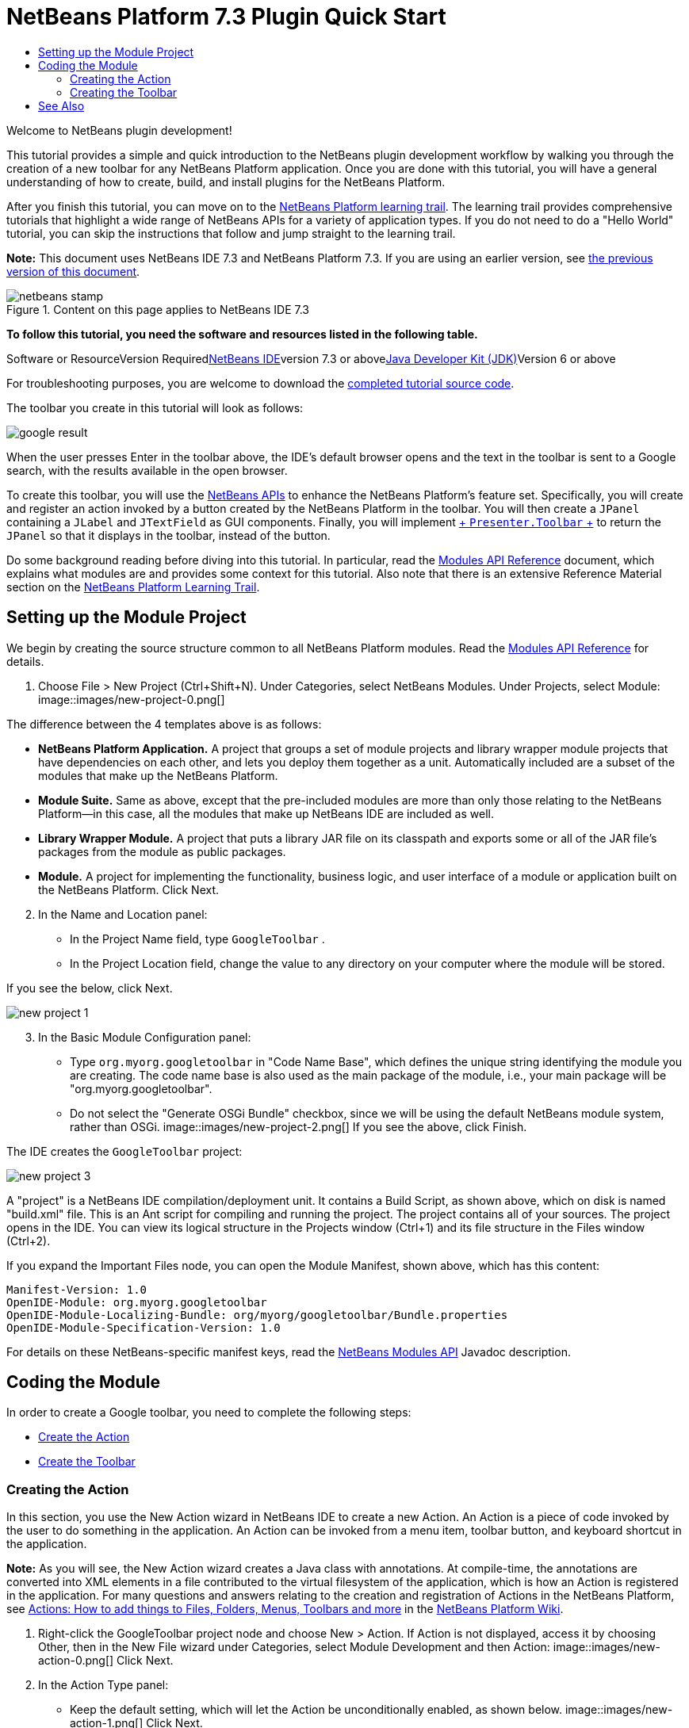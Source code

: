 // 
//     Licensed to the Apache Software Foundation (ASF) under one
//     or more contributor license agreements.  See the NOTICE file
//     distributed with this work for additional information
//     regarding copyright ownership.  The ASF licenses this file
//     to you under the Apache License, Version 2.0 (the
//     "License"); you may not use this file except in compliance
//     with the License.  You may obtain a copy of the License at
// 
//       http://www.apache.org/licenses/LICENSE-2.0
// 
//     Unless required by applicable law or agreed to in writing,
//     software distributed under the License is distributed on an
//     "AS IS" BASIS, WITHOUT WARRANTIES OR CONDITIONS OF ANY
//     KIND, either express or implied.  See the License for the
//     specific language governing permissions and limitations
//     under the License.
//

= NetBeans Platform 7.3 Plugin Quick Start
:jbake-type: platform-tutorial
:jbake-tags: tutorials 
:jbake-status: published
:syntax: true
:source-highlighter: pygments
:toc: left
:toc-title:
:icons: font
:experimental:
:description: NetBeans Platform 7.3 Plugin Quick Start - Apache NetBeans
:keywords: Apache NetBeans Platform, Platform Tutorials, NetBeans Platform 7.3 Plugin Quick Start

Welcome to NetBeans plugin development!

This tutorial provides a simple and quick introduction to the NetBeans plugin development workflow by walking you through the creation of a new toolbar for any NetBeans Platform application. Once you are done with this tutorial, you will have a general understanding of how to create, build, and install plugins for the NetBeans Platform.

After you finish this tutorial, you can move on to the link:https://netbeans.org/kb/trails/platform.html[+NetBeans Platform learning trail+]. The learning trail provides comprehensive tutorials that highlight a wide range of NetBeans APIs for a variety of application types. If you do not need to do a "Hello World" tutorial, you can skip the instructions that follow and jump straight to the learning trail.

*Note:* This document uses NetBeans IDE 7.3 and NetBeans Platform 7.3. If you are using an earlier version, see link:72/nbm-google.html[+the previous version of this document+].


image::images/netbeans-stamp.png[title="Content on this page applies to NetBeans IDE 7.3"]


*To follow this tutorial, you need the software and resources listed in the following table.*

Software or ResourceVersion Requiredlink:https://netbeans.org/downloads/index.html[+NetBeans IDE+]version 7.3 or abovelink:http://java.sun.com/javase/downloads/index.jsp[+Java Developer Kit (JDK)+]Version 6 or above

For troubleshooting purposes, you are welcome to download the link:http://java.net/projects/nb-api-samples/sources/api-samples/show/versions/7.3/tutorials/GoogleToolbar[+completed tutorial source code+].

The toolbar you create in this tutorial will look as follows:

image::images/google-result.png[]

When the user presses Enter in the toolbar above, the IDE's default browser opens and the text in the toolbar is sent to a Google search, with the results available in the open browser.

To create this toolbar, you will use the link:http://bits.netbeans.org/dev/javadoc/[+NetBeans APIs+] to enhance the NetBeans Platform's feature set. Specifically, you will create and register an action invoked by a button created by the NetBeans Platform in the toolbar. You will then create a  ``JPanel``  containing a  ``JLabel``  and  ``JTextField``  as GUI components. Finally, you will implement link:http://bits.netbeans.org/dev/javadoc/org-openide-util/org/openide/util/actions/Presenter.Toolbar.html[+ ``Presenter.Toolbar`` +] to return the  ``JPanel``  so that it displays in the toolbar, instead of the button.

Do some background reading before diving into this tutorial. In particular, read the link:http://bits.netbeans.org/dev/javadoc/org-openide-modules/org/openide/modules/doc-files/api.html[+Modules API Reference+] document, which explains what modules are and provides some context for this tutorial. Also note that there is an extensive Reference Material section on the link:https://netbeans.org/kb/trails/platform.html[+NetBeans Platform Learning Trail+].



== Setting up the Module Project

We begin by creating the source structure common to all NetBeans Platform modules. Read the link:http://bits.netbeans.org/dev/javadoc/org-openide-modules/org/openide/modules/doc-files/api.html[+Modules API Reference+] for details.


[start=1]
1. Choose File > New Project (Ctrl+Shift+N). Under Categories, select NetBeans Modules. Under Projects, select Module: image::images/new-project-0.png[] 

The difference between the 4 templates above is as follows:

* *NetBeans Platform Application.* A project that groups a set of module projects and library wrapper module projects that have dependencies on each other, and lets you deploy them together as a unit. Automatically included are a subset of the modules that make up the NetBeans Platform.
* *Module Suite.* Same as above, except that the pre-included modules are more than only those relating to the NetBeans Platform—in this case, all the modules that make up NetBeans IDE are included as well.
* *Library Wrapper Module.* A project that puts a library JAR file on its classpath and exports some or all of the JAR file's packages from the module as public packages.
* *Module.* A project for implementing the functionality, business logic, and user interface of a module or application built on the NetBeans Platform.
Click Next.

[start=2]
2. In the Name and Location panel:
* In the Project Name field, type  ``GoogleToolbar`` .
* In the Project Location field, change the value to any directory on your computer where the module will be stored.

If you see the below, click Next. 

image::images/new-project-1.png[] 


[start=3]
3. In the Basic Module Configuration panel:
* Type  ``org.myorg.googletoolbar``  in "Code Name Base", which defines the unique string identifying the module you are creating. The code name base is also used as the main package of the module, i.e., your main package will be "org.myorg.googletoolbar".
* Do not select the "Generate OSGi Bundle" checkbox, since we will be using the default NetBeans module system, rather than OSGi.
image::images/new-project-2.png[] If you see the above, click Finish.

The IDE creates the  ``GoogleToolbar``  project: 

image::images/new-project-3.png[]

A "project" is a NetBeans IDE compilation/deployment unit. It contains a Build Script, as shown above, which on disk is named "build.xml" file. This is an Ant script for compiling and running the project. The project contains all of your sources. The project opens in the IDE. You can view its logical structure in the Projects window (Ctrl+1) and its file structure in the Files window (Ctrl+2).

If you expand the Important Files node, you can open the Module Manifest, shown above, which has this content:


[source,java]
----

Manifest-Version: 1.0
OpenIDE-Module: org.myorg.googletoolbar
OpenIDE-Module-Localizing-Bundle: org/myorg/googletoolbar/Bundle.properties
OpenIDE-Module-Specification-Version: 1.0
----

For details on these NetBeans-specific manifest keys, read the link:http://bits.netbeans.org/dev/javadoc/org-openide-modules/org/openide/modules/doc-files/api.html[+NetBeans Modules API+] Javadoc description.



== Coding the Module

In order to create a Google toolbar, you need to complete the following steps:

* <<creating-action,Create the Action>>
* <<creating-panel,Create the Toolbar>>


=== Creating the Action

In this section, you use the New Action wizard in NetBeans IDE to create a new Action. An Action is a piece of code invoked by the user to do something in the application. An Action can be invoked from a menu item, toolbar button, and keyboard shortcut in the application.

*Note:* As you will see, the New Action wizard creates a Java class with annotations. At compile-time, the annotations are converted into XML elements in a file contributed to the virtual filesystem of the application, which is how an Action is registered in the application. For many questions and answers relating to the creation and registration of Actions in the NetBeans Platform, see link:http://wiki.netbeans.org/NetBeansDeveloperFAQ#Actions:_How_to_add_things_to_Files.2C_Folders.2C_Menus.2C_Toolbars_and_more[+Actions: How to add things to Files, Folders, Menus, Toolbars and more+] in the link:http://wiki.netbeans.org/NetBeansDeveloperFAQ[+NetBeans Platform Wiki+].


[start=1]
1. Right-click the GoogleToolbar project node and choose New > Action. If Action is not displayed, access it by choosing Other, then in the New File wizard under Categories, select Module Development and then Action: image::images/new-action-0.png[] Click Next.

[start=2]
2. In the Action Type panel: 
* Keep the default setting, which will let the Action be unconditionally enabled, as shown below.
image::images/new-action-1.png[] Click Next.

[start=3]
3. In the GUI Registration panel: 
* Select File from the Category drop-down list. The Category drop-down list controls where an action is shown in the Keyboard Shortcuts editor in the IDE.
* Deselect Global Menu Item because we will not need a menu item.
* Select Global Toolbar Button. In the Toolbar drop-down list, select File, then in the Position drop-down list, select the toolbar button's position within the toolbar, such as the one shown below.
image::images/new-action-2.png[] Click Next.

[start=4]
4. 
In the Name, Icon, and Location panel: 

* In the Class Name field, type  ``GoogleActionListener`` 
* In the Display Name field, type  ``Google`` 
* In the Icon field, browse to an icon that has a dimension of 16x16 pixels. 

If needed, here are two icons you can use:

* 16x16: image::images/google.png[]
* 24x24: image::images/google24.png[]

However, note that in the end, you will not use the icon at all once you have created the toolbar—instead, you will display the JPanel that you create in the next section.

The Name, Icon, and Location panel of the New Action wizard should now look like this:

image::images/new-action-3.png[]

[start=5]
5. 
Click Finish. The module source structure is now as follows: 

image::images/new-action-4.png[] 

 ``GoogleActionListener.java`` , which you should see in the Projects window, has this content:


[source,java]
----

package org.myorg.googletoolbar;

import java.awt.event.ActionEvent;
import java.awt.event.ActionListener;
import org.openide.awt.ActionID;
import org.openide.awt.ActionReference;
import org.openide.awt.ActionRegistration;
import org.openide.util.NbBundle.Messages;

link:http://bits.netbeans.org/dev/javadoc/org-openide-awt/org/openide/awt/ActionID.html[+@ActionID+](
        category = "File",
        id = "org.myorg.googletoolbar.GoogleActionListener")
link:http://bits.netbeans.org/dev/javadoc/org-openide-awt/org/openide/awt/ActionRegistration.html[+@ActionRegistration+](
        iconBase = "org/myorg/googletoolbar/google.png",
        displayName = "#CTL_GoogleActionListener")
link:http://bits.netbeans.org/dev/javadoc/org-openide-awt/org/openide/awt/ActionReference.html[+@ActionReference+](
        path = "Toolbars/File",
        position = 0)
link:http://bits.netbeans.org/dev/javadoc/org-openide-util/org/openide/util/NbBundle.Messages.html[+@Messages+]("CTL_GoogleActionListener=Google")
public final class GoogleActionListener implements ActionListener {

    @Override
    public void actionPerformed(ActionEvent e) {
        // TODO implement action body
    }

}
----

*Note:* When you build the module, which is done automatically in the next step when you run the module, the class annotations that you see above will be converted to XML tags in a file that will be contributed to the virtual filesystem of the application. The XML file will be named "generated-layer.xml" and will be found in the "build\classes\META-INF" folder of your module, which you can see if the Files window (Ctrl-2) is open in the IDE. This file is created at compile-time and contains XML entries generated from the NetBeans annotations that you have defined in your Java classes. Together with the "layer.xml" file that your module can optionally provide, the "generated-layer.xml" file defines the contributions that the module makes to the virtual filesystem. Read about the virtual filesystem link:http://wiki.netbeans.org/DevFaqSystemFilesystem[+here+], in the link:http://wiki.netbeans.org/NetBeansDeveloperFAQ[+NetBeans Platform Wiki+]. Aside from the javadoc link above, also see link:https://blogs.oracle.com/geertjan/entry/messages[+this article+] for more information on the @Messages annotation.


[start=6]
6. In the Projects window, right-click the  ``GoogleToolbar``  project node and choose Run. The module is built and installed in a new instance of the IDE (which is currently set to be the target platform). By default, the default target platform is the version of the IDE you are currently working in. The target platform opens so that you can try out the new module. You should be able to see your button and click it: image::images/result-1.png[]

In the next section, you change the  ``JButton``  that has been created for you in the toolbar by the NetBeans Platform with your own  ``JComponent`` .


=== Creating the Toolbar

In this section, you create a  ``JPanel``  that will replace the  ``JButton``  that the NetBeans Platform created for you in the previous section.


[start=1]
1. Right-click the project node and choose New > Other. Under Categories, select Swing GUI Forms. Under File Types, select JPanel Form: 

image::images/new-toolbar-0.png[]

Click Next.


[start=2]
2. In the Name and Location panel, type  ``GooglePanel``  as the Class Name and select the package from the drop-down list: 

image::images/new-toolbar-1.png[]

Click Finish.  ``GooglePanel.java``  is added to the package and is opened in the Design view in the Source Editor.


[start=3]
3. Place the cursor at the bottom right-hand corner of the JPanel, then select the JPanel and drag the cursor to resize it, so that its width and length resemble that of a toolbar, as shown below: image::images/new-toolbar-2.png[]

[start=4]
4. Drag a  ``JTextField``  item and a  ``JLabel``  item from the Palette (Ctrl+Shift+8) directly into the  ``JPanel`` , then resize the  ``JPanel``  and the other two items so that they fit snugly together. Finally, press F2 on the  ``JLabel``  and change its text to  ``Google:`` , then delete the default text in the  ``JTextField`` . (If you click F2 over the  ``JLabel``  and the  ``JTextField`` , their display text will become editable.) Your  ``JPanel``  should now resemble the image shown below: image::images/new-toolbar-3.png[]

[start=5]
5. Double-click on the JTextField (or right-click on it and choose Events > Action > actionPerformed). This generates a  ``jTextField1ActionPerformed()``  method in the  ``GooglePanel.java``  source code, which displays in the Source Editor. Fill out the  ``jTextField1ActionPerformed``  method as follows (inserted text shown in *bold*):

[source,java]
----

private void jTextField1ActionPerformed(java.awt.event.ActionEvent evt) {
    *
    try {
        String searchText = URLEncoder.encode(jTextField1.getText(), "UTF-8");
        URLDisplayer.getDefault().showURL
           (new URL("http://www.google.com/search?hl=en&amp;q="+searchText+"&amp;btnG=Google+Search"));
    } catch (Exception eee){
        return;//nothing much to do
    }
    *
}
----

If you need to, right-click in the Source Editor and choose Format (Alt+Shift+F).


[start=6]
6. Right-click in the Source Editor and choose Fix Imports (Ctrl+Shift+I). The Fix All Imports dialog displays, listing suggested paths for unrecognized classes: image::images/new-toolbar-4.png[] Click OK. The IDE creates the following import statements at the top of the class:

[source,java]
----

import java.net.URL;
import java.net.URLEncoder;
import link:http://bits.netbeans.org/dev/javadoc/org-openide-awt/org/openide/awt/HtmlBrowser.URLDisplayer.html[+org.openide.awt.HtmlBrowser.URLDisplayer+];
----

Also notice that all errors disappear from the Source Editor.

[start=7]
7. 
Because the  ``JPanel``  you have created is the component that will be rendered in the toolbar, you need to implement  ``link:http://bits.netbeans.org/dev/javadoc/org-openide-util/org/openide/util/actions/Presenter.Toolbar.html[+Presenter.Toolbar+]``  in the  ``ActionListener``  you created earlier, in order to display the  ``JPanel``  in the toolbar. Change the signature of Open  ``GoogleActionListener.java`` . so that  ``link:http://bits.netbeans.org/dev/javadoc/org-openide-util/org/openide/util/actions/Presenter.Toolbar.html[+Presenter.Toolbar+]``  is implemented. When using  ``Presenter.Toolbar`` , you need to extend  ``AbstractAction`` , instead of implementing  ``ActionListener`` . Also, you can delete the "iconBase" attribute (as well as the icons from the source tree) because you no longer need an icon in this scenario.

The result of these changes is as follows:


[source,java]
----

package org.myorg.googletoolbar;

import java.awt.Component;
import java.awt.event.ActionEvent;
import javax.swing.AbstractAction;
import org.openide.awt.ActionID;
import org.openide.awt.ActionReference;
import org.openide.awt.ActionRegistration;
import org.openide.util.actions.Presenter;

@ActionID(
        category = "File",
        id = "org.myorg.googletoolbar.GoogleActionListener")
@ActionRegistration(
        link:http://bits.netbeans.org/dev/javadoc/org-openide-awt/org/openide/awt/ActionRegistration.html#lazy()[+lazy = false+],
        displayName = "NOT-USED")
@ActionReference(
        path = "Toolbars/File",
        position = 0)
public final class GoogleActionListener extends AbstractAction implements Presenter.Toolbar {

    @Override
    public Component getToolbarPresenter() {
        return new GooglePanel();
    }

    @Override
    public void actionPerformed(ActionEvent e) {
        //delegated to toolbar
    }

}
----


[start=8]
8. Run the module again. This time, instead of a  ``JButton`` , you should see your  ``JPanel`` . Type a search string in the text field: 

image::images/result-2.png[]

Press Enter. The IDE's default browser starts up, if you have set one in the Options window. Above, the embedded browser is shown in action. The Google URL and your search string are sent to the browser and a search is performed. When the search results are returned, you can view them in the browser.

In this section, you have created a  ``JPanel``  that displays a  ``JTextField``  and a  ``JLabel`` . You have presented it in the NetBeans toolbar, thanks to the  ``Presenter.Toolbar``  class. When the user presses Enter in the  ``JTextField`` , its content is sent to a Google search. The HTML browser opens and you see the result of the Google search. The  ``ActionListener``  is used to integrate the  ``JPanel``  within the application's toolbar, as registered via the annotations in the  ``ActionListener`` . 

 link:https://netbeans.org/about/contact_form.html?to=3&subject=Feedback:%20NetBeans%20Plugin%20Quick%20Start%207.3[+ Send Us Your Feedback+]



== See Also

This concludes the NetBeans Plugin Quick Start. This document has described how to create a plugin that adds a Google Search toolbar to the IDE. For more information about creating and developing plugins, see the following resources:

* link:https://netbeans.org/kb/trails/platform.html[+NetBeans Platform Learning Trail+]
* link:http://bits.netbeans.org/dev/javadoc/[+NetBeans API Javadoc+]
* NetBeans API classes used in this tutorial:
*  ``link:http://bits.netbeans.org/dev/javadoc/org-openide-awt/org/openide/awt/HtmlBrowser.URLDisplayer.html[+HtmlBrowser.URLDisplayer+]`` 
*  ``link:http://bits.netbeans.org/dev/javadoc/org-openide-util/org/openide/util/actions/Presenter.Toolbar.html[+Presenter.Toolbar+]`` 
